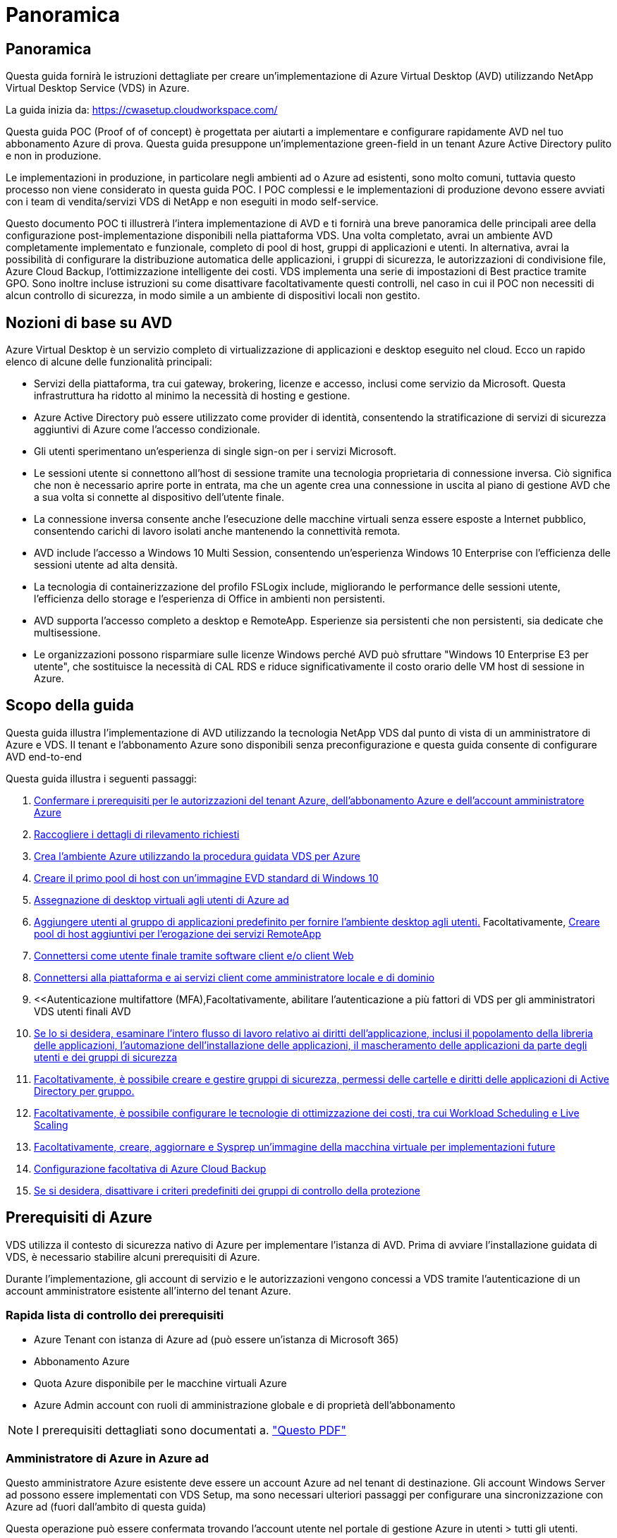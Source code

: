 = Panoramica
:allow-uri-read: 




== Panoramica

Questa guida fornirà le istruzioni dettagliate per creare un'implementazione di Azure Virtual Desktop (AVD) utilizzando NetApp Virtual Desktop Service (VDS) in Azure.

La guida inizia da: https://cwasetup.cloudworkspace.com/[]

Questa guida POC (Proof of of concept) è progettata per aiutarti a implementare e configurare rapidamente AVD nel tuo abbonamento Azure di prova. Questa guida presuppone un'implementazione green-field in un tenant Azure Active Directory pulito e non in produzione.

Le implementazioni in produzione, in particolare negli ambienti ad o Azure ad esistenti, sono molto comuni, tuttavia questo processo non viene considerato in questa guida POC. I POC complessi e le implementazioni di produzione devono essere avviati con i team di vendita/servizi VDS di NetApp e non eseguiti in modo self-service.

Questo documento POC ti illustrerà l'intera implementazione di AVD e ti fornirà una breve panoramica delle principali aree della configurazione post-implementazione disponibili nella piattaforma VDS. Una volta completato, avrai un ambiente AVD completamente implementato e funzionale, completo di pool di host, gruppi di applicazioni e utenti. In alternativa, avrai la possibilità di configurare la distribuzione automatica delle applicazioni, i gruppi di sicurezza, le autorizzazioni di condivisione file, Azure Cloud Backup, l'ottimizzazione intelligente dei costi. VDS implementa una serie di impostazioni di Best practice tramite GPO. Sono inoltre incluse istruzioni su come disattivare facoltativamente questi controlli, nel caso in cui il POC non necessiti di alcun controllo di sicurezza, in modo simile a un ambiente di dispositivi locali non gestito.



== Nozioni di base su AVD

Azure Virtual Desktop è un servizio completo di virtualizzazione di applicazioni e desktop eseguito nel cloud. Ecco un rapido elenco di alcune delle funzionalità principali:

* Servizi della piattaforma, tra cui gateway, brokering, licenze e accesso, inclusi come servizio da Microsoft. Questa infrastruttura ha ridotto al minimo la necessità di hosting e gestione.
* Azure Active Directory può essere utilizzato come provider di identità, consentendo la stratificazione di servizi di sicurezza aggiuntivi di Azure come l'accesso condizionale.
* Gli utenti sperimentano un'esperienza di single sign-on per i servizi Microsoft.
* Le sessioni utente si connettono all'host di sessione tramite una tecnologia proprietaria di connessione inversa. Ciò significa che non è necessario aprire porte in entrata, ma che un agente crea una connessione in uscita al piano di gestione AVD che a sua volta si connette al dispositivo dell'utente finale.
* La connessione inversa consente anche l'esecuzione delle macchine virtuali senza essere esposte a Internet pubblico, consentendo carichi di lavoro isolati anche mantenendo la connettività remota.
* AVD include l'accesso a Windows 10 Multi Session, consentendo un'esperienza Windows 10 Enterprise con l'efficienza delle sessioni utente ad alta densità.
* La tecnologia di containerizzazione del profilo FSLogix include, migliorando le performance delle sessioni utente, l'efficienza dello storage e l'esperienza di Office in ambienti non persistenti.
* AVD supporta l'accesso completo a desktop e RemoteApp. Esperienze sia persistenti che non persistenti, sia dedicate che multisessione.
* Le organizzazioni possono risparmiare sulle licenze Windows perché AVD può sfruttare "Windows 10 Enterprise E3 per utente", che sostituisce la necessità di CAL RDS e riduce significativamente il costo orario delle VM host di sessione in Azure.




== Scopo della guida

Questa guida illustra l'implementazione di AVD utilizzando la tecnologia NetApp VDS dal punto di vista di un amministratore di Azure e VDS. Il tenant e l'abbonamento Azure sono disponibili senza preconfigurazione e questa guida consente di configurare AVD end-to-end

.Questa guida illustra i seguenti passaggi:
. <<Prerequisiti di Azure,Confermare i prerequisiti per le autorizzazioni del tenant Azure, dell'abbonamento Azure e dell'account amministratore Azure>>
. <<Raccogli i dettagli di rilevamento,Raccogliere i dettagli di rilevamento richiesti>>
. <<Sezioni VDS Setup (Configurazione VDS),Crea l'ambiente Azure utilizzando la procedura guidata VDS per Azure>>
. <<Create AVD Host Pool,Creare il primo pool di host con un'immagine EVD standard di Windows 10>>
. <<Enable VDS desktops to users,Assegnazione di desktop virtuali agli utenti di Azure ad>>
. <<Gruppo di applicazioni predefinito,Aggiungere utenti al gruppo di applicazioni predefinito per fornire l'ambiente desktop agli utenti.>> Facoltativamente, <<Create Additional AVD App Group(s),Creare pool di host aggiuntivi per l'erogazione dei servizi RemoteApp>>
. <<End User AVD Access,Connettersi come utente finale tramite software client e/o client Web>>
. <<Opzioni di connessione Admin,Connettersi alla piattaforma e ai servizi client come amministratore locale e di dominio>>
. <<Autenticazione multifattore (MFA),Facoltativamente, abilitare l'autenticazione a più fattori di VDS per gli amministratori VDS  utenti finali AVD
. <<Application Entitlement Workflow,Se lo si desidera, esaminare l'intero flusso di lavoro relativo ai diritti dell'applicazione, inclusi il popolamento della libreria delle applicazioni, l'automazione dell'installazione delle applicazioni, il mascheramento delle applicazioni da parte degli utenti e dei gruppi di sicurezza>>
. <<Azure AD Security Groups,Facoltativamente, è possibile creare e gestire gruppi di sicurezza, permessi delle cartelle e diritti delle applicazioni di Active Directory per gruppo.>>
. <<Configure Cost Optimization Options,Facoltativamente, è possibile configurare le tecnologie di ottimizzazione dei costi, tra cui Workload Scheduling e Live Scaling>>
. <<Create and Manage VM Images,Facoltativamente, creare, aggiornare e Sysprep un'immagine della macchina virtuale per implementazioni future>>
. <<Configure Azure Cloud Backup Service,Configurazione facoltativa di Azure Cloud Backup>>
. <<Select App Management/Policy Mode,Se si desidera, disattivare i criteri predefiniti dei gruppi di controllo della protezione>>




== Prerequisiti di Azure

VDS utilizza il contesto di sicurezza nativo di Azure per implementare l'istanza di AVD. Prima di avviare l'installazione guidata di VDS, è necessario stabilire alcuni prerequisiti di Azure.

Durante l'implementazione, gli account di servizio e le autorizzazioni vengono concessi a VDS tramite l'autenticazione di un account amministratore esistente all'interno del tenant Azure.



=== Rapida lista di controllo dei prerequisiti

* Azure Tenant con istanza di Azure ad (può essere un'istanza di Microsoft 365)
* Abbonamento Azure
* Quota Azure disponibile per le macchine virtuali Azure
* Azure Admin account con ruoli di amministrazione globale e di proprietà dell'abbonamento



NOTE: I prerequisiti dettagliati sono documentati a. link:docs_components_and_permissions.html["Questo PDF"]



=== Amministratore di Azure in Azure ad

Questo amministratore Azure esistente deve essere un account Azure ad nel tenant di destinazione. Gli account Windows Server ad possono essere implementati con VDS Setup, ma sono necessari ulteriori passaggi per configurare una sincronizzazione con Azure ad (fuori dall'ambito di questa guida)

Questa operazione può essere confermata trovando l'account utente nel portale di gestione Azure in utenti > tutti gli utenti.image:Azure Admin in Azure AD.png[""]



=== Ruolo di amministratore globale

All'amministratore di Azure deve essere assegnato il ruolo di amministratore globale nel tenant di Azure.

.Per verificare il tuo ruolo in Azure ad, segui questa procedura:
. Accedere al portale Azure all'indirizzo https://portal.azure.com/[]
. Cercare e selezionare Azure Active Directory
. Nel riquadro successivo a destra, fare clic sull'opzione Users (utenti) nella sezione Manage (Gestione)
. Fare clic sul nome dell'utente amministratore che si sta controllando
. Fare clic su Directory role (ruolo directory). Nel riquadro all'estrema destra dovrebbe essere elencato il ruolo di amministratore globaleimage:Global Administrator Role 1.png[""]


.Se questo utente non ha il ruolo di amministratore globale, è possibile eseguire i seguenti passaggi per aggiungerlo (si noti che l'account connesso deve essere un amministratore globale per eseguire questi passaggi):
. Dalla pagina User Directory role detail (Dettagli ruolo directory utente) del passaggio 5, fare clic sul pulsante Add Assignment (Aggiungi assegnazione) nella parte superiore della pagina Detail (Dettagli).
. Fare clic su Global Administrator nell'elenco dei ruoli. Fare clic sul pulsante Add (Aggiungi).image:Global Administrator Role 2.png[""]




=== Proprietà dell'abbonamento Azure

Azure Administrator deve essere anche un Subscription Owner nell'abbonamento che conterrà l'implementazione.

.Per verificare che l'amministratore sia un proprietario dell'abbonamento, attenersi alla seguente procedura:
. Accedere al portale Azure all'indirizzo https://portal.azure.com/[]
. Cercare e selezionare Abbonamenti
. Nel riquadro successivo a destra, fare clic sul nome dell'abbonamento per visualizzare i dettagli dell'abbonamento
. Fare clic sulla voce di menu Access Control (IAM) nel riquadro, quindi da sinistra
. Fare clic sulla scheda assegnazioni ruoli. L'amministratore di Azure deve essere elencato nella sezione Owner (Proprietario).image:Azure Subscription Ownership 1.png[""]


.Se Azure Administrator non è presente nell'elenco, è possibile aggiungere l'account come proprietario dell'abbonamento seguendo questa procedura:
. Fare clic sul pulsante Add (Aggiungi) nella parte superiore della pagina e selezionare l'opzione Add role Assignment (Aggiungi assegnazione ruolo)
. Viene visualizzata una finestra di dialogo a destra. Scegliere "Proprietario" nell'elenco a discesa ruolo, quindi digitare il nome utente dell'amministratore nella casella Seleziona. Quando viene visualizzato il nome completo dell'amministratore, selezionarlo
. Fare clic sul pulsante Save (Salva) nella parte inferiore della finestra di dialogoimage:Azure Subscription Ownership 2.png[""]




=== Quota core di calcolo di Azure

L'installazione guidata CWA e il portale VDS creeranno nuove macchine virtuali e l'abbonamento Azure deve disporre di una quota disponibile per poter eseguire correttamente .

.Per controllare la quota, attenersi alla seguente procedura:
. Accedere al modulo Abbonamenti e fare clic su "utilizzo + quote"
. Selezionare tutti i provider nell'elenco a discesa "provider", quindi "Microsoft.Compute" nell'elenco a discesa "Provider"
. Selezionare la regione di destinazione nell'elenco a discesa "sedi"
. Viene visualizzato un elenco delle quote disponibili per famiglia di macchine virtualiimage:Azure Compute Core Quota.png[""]Se è necessario aumentare la quota, fare clic su Richiedi aumento e seguire le istruzioni per aggiungere ulteriore capacità. Per l'implementazione iniziale, richiedere un preventivo più elevato per la "Standard DSv3 Family vCPU"




=== Raccogliere i dettagli del rilevamento

Una volta eseguita l'installazione guidata di CWA, è necessario rispondere a diverse domande. NetApp VDS ha fornito un PDF collegato che può essere utilizzato per registrare queste selezioni prima dell'implementazione. L'elemento include:

[cols="25,50"]
|===
| Elemento | Descrizione 


| Credenziali di amministrazione VDS | Raccogliere le credenziali di amministratore VDS esistenti, se già presenti. In caso contrario, durante l'implementazione verrà creato un nuovo account admin. 


| Regione di Azure | Determinare la regione Azure di destinazione in base alle performance e alla disponibilità dei servizi. Questo https://azure.microsoft.com/en-us/services/virtual-desktop/assessment/["Tool Microsoft"^] può stimare l'esperienza dell'utente finale in base alla regione. 


| Tipo di Active Directory | Le macchine virtuali dovranno unirsi a un dominio, ma non possono entrare direttamente in Azure ad. L'implementazione di VDS può creare una nuova macchina virtuale o utilizzare un controller di dominio esistente. 


| Gestione dei file | Le performance dipendono in larga misura dalla velocità del disco, in particolare per quanto riguarda lo storage del profilo utente. L'installazione guidata di VDS può implementare un semplice file server o configurare Azure NetApp Files (ANF). Per quasi tutti gli ambienti di produzione, si consiglia l'utilizzo di ANF, tuttavia per un POC l'opzione del file server fornisce performance sufficienti. Le opzioni di storage possono essere riviste dopo l'implementazione, anche utilizzando le risorse di storage esistenti in Azure. Consulta i prezzi ANF per i dettagli: https://azure.microsoft.com/en-us/pricing/details/netapp/[] 


| Ambito della rete virtuale | Per l'implementazione è necessario un intervallo di rete routable /20. L'installazione guidata VDS consente di definire questo intervallo. È importante che questo intervallo non si sovrapponga a nessun vNet esistente in Azure o on-premise (se le due reti saranno connesse tramite VPN o ExpressRoute). 
|===


== Sezioni di configurazione VDS

Accedere a. https://cwasetup.cloudworkspace.com/[] Con le credenziali di amministratore di Azure trovate nella sezione dei prerequisiti.



=== IaaS e piattaforma

image:VDS Setup Sections 1.png[""]



==== Nome di dominio Azure ad

Il nome di dominio Azure ad viene ereditato dal tenant selezionato.



==== Posizione

Selezionare una **Regione Azure** appropriata. Questo https://azure.microsoft.com/en-us/services/virtual-desktop/assessment/["Tool Microsoft"^] può stimare l'esperienza dell'utente finale in base alla regione.



==== Tipo di Active Directory

È possibile eseguire il provisioning di VDS con una nuova macchina virtuale** per la funzione del controller di dominio o impostare un controller di dominio esistente. In questa guida selezioneremo New Windows Server Active Directory, che creerà una o due macchine virtuali (in base alle scelte effettuate durante questo processo) sotto l'abbonamento.

È disponibile un articolo dettagliato relativo a una distribuzione ad esistente link:Deploying.Azure.AVD.Supplemental_AVD_with_existing_AD.html["qui"].



==== Nome di dominio di Active Directory

Immettere un nome di dominio **. Si consiglia di eseguire il mirroring del nome di dominio ad Azure riportato sopra.



==== Gestione dei file

VDS può eseguire il provisioning di una semplice macchina virtuale di file server o configurare Azure NetApp Files. In produzione, Microsoft consiglia di allocare 30 gb per utente e abbiamo osservato che per ottenere performance ottimali è necessario allocare 5-15 IOPS per utente.

In un ambiente POC (non in produzione), il file server è un'opzione di implementazione semplice e a basso costo, tuttavia le performance disponibili dei dischi gestiti Azure possono essere sopraffatte dal consumo di IOPS anche di una piccola implementazione in produzione.

Ad esempio, un disco SSD standard da 4 TB in Azure supporta fino a 500 IOPS, che potrebbero supportare solo un massimo di 100 utenti totali a 5 IOPS/utente. Con ANF Premium, la configurazione dello storage delle stesse dimensioni supporterebbe 16,000 IOPS con un numero di IOPS di 32 volte superiore.

Per le implementazioni AVD in produzione, **Azure NetApp Files è consigliato da Microsoft**.


NOTE: Azure NetApp Files deve essere reso disponibile per l'abbonamento in cui si desidera implementare. Contattare il responsabile del proprio account NetApp o utilizzare questo link: https://aka.ms/azurenetappfiles

È inoltre necessario registrare NetApp come provider per l'abbonamento. Per eseguire questa operazione, procedere come segue:

* Accedere a Subscriptions (Abbonamenti) nel portale Azure
+
** Fare clic su Provider di risorse
** Filtro per NetApp
** Selezionare il provider e fare clic su Register (Registra)






==== Numero di licenza RDS

NetApp VDS può essere utilizzato per implementare ambienti RDS e/o AVD. Durante l'implementazione di AVD, questo campo può **rimanere vuoto**.



==== ThinPrint

NetApp VDS può essere utilizzato per implementare ambienti RDS e/o AVD. Durante l'implementazione di AVD, questo interruttore può rimanere **spento** (alternato a sinistra).



==== E-mail di notifica

VDS invierà le notifiche di implementazione e i report sullo stato di salute in corso all'e-mail fornita**. Questa operazione può essere modificata in seguito.



=== Macchine virtuali e rete

Per supportare un ambiente VDS, è necessario eseguire una serie di servizi, denominati collettivamente "piattaforma VDS". A seconda della configurazione, questi possono includere CWMGR, uno o due gateway RDS, uno o due gateway HTML5, un server FTPS e una o due macchine virtuali Active Directory.

La maggior parte delle implementazioni AVD sfrutta l'opzione di macchina virtuale singola, poiché Microsoft gestisce i gateway AVD come servizio PaaS.

Per ambienti più piccoli e semplici che includano casi di utilizzo RDS, tutti questi servizi possono essere condensati nell'opzione di macchina virtuale singola per ridurre i costi delle macchine virtuali (con scalabilità limitata). Per i casi di utilizzo RDS con più di 100 utenti, si consiglia di utilizzare più macchine virtuali per facilitare la scalabilità del gateway RDS e/o HTML5image:VDS Setup Sections 2.png[""]



==== Configurazione delle macchine virtuali della piattaforma

NetApp VDS può essere utilizzato per implementare ambienti RDS e/o AVD. Quando si implementa AVD, si consiglia di selezionare una singola macchina virtuale. Per le implementazioni RDS è necessario implementare e gestire componenti aggiuntivi come Brokers e Gateway, in produzione questi servizi devono essere eseguiti su macchine virtuali dedicate e ridondanti. Per AVD, tutti questi servizi sono forniti da Azure come servizio incluso e pertanto si consiglia la configurazione **singola macchina virtuale**.



===== Singola macchina virtuale

Si tratta della scelta consigliata per le implementazioni che utilizzeranno esclusivamente AVD (e non RDS o una combinazione delle due). In un'implementazione di una singola macchina virtuale, i seguenti ruoli sono tutti ospitati su una singola macchina virtuale in Azure:

* Gestore CW
* Gateway HTML5
* Gateway RDS
* Applicazione remota
* Server FTPS (opzionale)
* Ruolo del controller di dominio


Il numero massimo di utenti consigliato per i casi di utilizzo RDS in questa configurazione è di 100 utenti. I gateway RDS/HTML5 con bilanciamento del carico non sono un'opzione in questa configurazione, limitando la ridondanza e le opzioni per aumentare la scalabilità in futuro. Anche in questo caso, questo limite non si applica alle implementazioni AVD, poiché Microsoft gestisce i gateway come servizio PaaS.


NOTE: Se questo ambiente è progettato per la multi-tenancy, la configurazione di una singola macchina virtuale non è supportata, né AVD né ad Connect.



===== Più macchine virtuali

Quando si suddivide la piattaforma VDS in più macchine virtuali, i seguenti ruoli vengono ospitati su macchine virtuali dedicate in Azure:

* Remote Desktop Gateway
+
VDS Setup può essere utilizzato per implementare e configurare uno o due gateway RDS. Questi gateway ritrasmettono la sessione utente RDS da Internet aperta alle macchine virtuali host della sessione all'interno dell'implementazione. I gateway RDS gestiscono una funzione importante, proteggendo RDS dagli attacchi diretti da Internet aperto e crittografando tutto il traffico RDS in entrata e in uscita dall'ambiente. Quando vengono selezionati due Remote Desktop Gateway, VDS Setup implementa 2 VM e le configura in modo da bilanciare il carico delle sessioni utente RDS in entrata.

* Gateway HTML5
+
VDS Setup può essere utilizzato per implementare e configurare uno o due gateway HTML5. Questi gateway ospitano i servizi HTML5 utilizzati dalla funzione _Connect to Server_ in VDS e dal client VDS basato su Web (H5 Portal). Quando vengono selezionati due portali HTML5, VDS Setup implementa 2 VM e le configura in modo da bilanciare il carico delle sessioni utente HTML5 in entrata.

+

NOTE: Quando si utilizza un'opzione con più server (anche se gli utenti si connettono solo tramite il client VDS installato), si consiglia di utilizzare almeno un gateway HTML5 per abilitare la funzionalità _Connect to Server_ da VDS.

* Note sulla scalabilità del gateway
+
Per i casi di utilizzo RDS, è possibile scalare le dimensioni massime dell'ambiente con macchine virtuali gateway aggiuntive, con ciascun gateway RDS o HTML5 che supporta circa 500 utenti. È possibile aggiungere altri gateway in un secondo momento con un'assistenza dei servizi professionali NetApp minima



Se questo ambiente è progettato per la multi-tenancy, è necessario selezionare più macchine virtuali.



==== Fuso orario

Sebbene l'esperienza degli utenti finali rifletta il fuso orario locale, è necessario selezionare un fuso orario predefinito. Selezionare il fuso orario da cui eseguire la **amministrazione primaria** dell'ambiente.



==== Ambito della rete virtuale

Si consiglia di isolare le macchine virtuali in sottoreti diverse in base al loro scopo. In primo luogo, definire l'ambito di rete e aggiungere un intervallo /20.

VDS Setup rileva e suggerisce un intervallo che dovrebbe avere successo. In base alle Best practice, gli indirizzi IP della subnet devono rientrare in un intervallo di indirizzi IP privati.

Questi intervalli sono:

* da 192.168.0.0 a 192.168.255.255
* da 172.16.0.0 a 172.31.255.255
* da 10.0.0.0 a 10.255.255.255


Esaminare e regolare se necessario, quindi fare clic su Validate (convalida) per identificare le subnet per ciascuna delle seguenti opzioni:

* Tenant (tenant): Intervallo in cui risiedono i server host di sessione e i server di database
* Servizi: Questa è la gamma in cui risiedono i servizi PaaS come Azure NetApp Files
* Platform (piattaforma): Intervallo in cui risiedono i server della piattaforma
* Directory (Directory): Intervallo in cui risiedono i server ad




=== Revisione

L'ultima pagina offre l'opportunità di rivedere le tue scelte. Una volta completata la revisione, fare clic sul pulsante convalida. VDS Setup esaminerà tutte le voci e verificherà che l'implementazione possa procedere con le informazioni fornite. Questa convalida può richiedere 2-10 minuti. Per seguire l'avanzamento, fare clic sul logo del registro (in alto a destra) per visualizzare l'attività di convalida.

Una volta completata la convalida, viene visualizzato il pulsante verde Provision (Provision) al posto del pulsante Validate (convalida). Fare clic su Provision (Provision) per avviare il processo di provisioning per l'implementazione.



=== Stato

Il processo di provisioning richiede 2-4 ore a seconda del carico di lavoro di Azure e delle scelte effettuate. È possibile seguire l'avanzamento del registro facendo clic sulla pagina Status (Stato) o attendere l'e-mail che indica il completamento del processo di implementazione. L'implementazione crea le macchine virtuali e i componenti Azure necessari per supportare sia VDS che un desktop remoto o un'implementazione AVD. Ciò include una singola macchina virtuale che può fungere sia da host di sessione di Desktop remoto che da file server. In un'implementazione AVD, questa macchina virtuale agirà solo come file server.



== Installare e configurare ad Connect

Una volta completata l'installazione, è necessario installare e configurare ad Connect nel controller di dominio. In una configurazione VM con piattaforma Singe, la macchina CWMGR1 è la DC. Gli utenti di ad devono eseguire la sincronizzazione tra Azure ad e il dominio locale.

.Per installare e configurare ad Connect, attenersi alla seguente procedura:
. Connettersi al controller di dominio come amministratore di dominio.
+
.. Ottenere le credenziali da Azure Key Vault (vedere link:Management.System_Administration.azure_key_vault.html["Istruzioni del vault chiave qui"])


. Installare ad Connect, effettuare l'accesso con l'amministratore di dominio (con le autorizzazioni di ruolo Enterprise Admin) e Azure ad Global Admin




== Attivazione dei servizi AVD

Una volta completata l'implementazione, il passaggio successivo consiste nell'attivare la funzionalità AVD. Il processo di abilitazione di AVD richiede all'amministratore di Azure di eseguire diversi passaggi per registrare il proprio dominio Azure ad e l'abbonamento per l'accesso utilizzando i servizi Azure AVD. Allo stesso modo, Microsoft richiede che VDS richieda le stesse autorizzazioni per la nostra applicazione di automazione in Azure. I passaggi riportati di seguito illustrano il processo.



== Creare un pool di host AVD

L'accesso dell'utente finale alle macchine virtuali AVD è gestito dai pool di host , che contengono le macchine virtuali e i gruppi di applicazioni, che a loro volta contengono gli utenti e il tipo di accesso dell'utente.

.Per creare il primo pool di host
. Fare clic sul pulsante Add (Aggiungi) sul lato destro dell'intestazione della sezione AVD host Pools (pool di host AVD).image:Create AVD Host Pool 1.png[""]
. Immettere un nome e una descrizione per il pool di host.
. Scegliere un tipo di pool di host
+
.. **In pool** significa che più utenti accederanno allo stesso pool di macchine virtuali con le stesse applicazioni installate.
.. **Personale** crea un pool di host a cui gli utenti sono assegnati alla propria macchina virtuale host di sessione.


. Selezionare il tipo di bilanciamento del carico
+
.. **Depth First** riempirà la prima macchina virtuale condivisa fino al numero massimo di utenti prima di iniziare sulla seconda macchina virtuale del pool
.. **La larghezza prima** distribuirà gli utenti a tutte le macchine virtuali del pool in modo round robin


. Selezionare un modello di macchine virtuali Azure per la creazione delle macchine virtuali in questo pool. Sebbene VDS mostri tutti i modelli disponibili nell'abbonamento, si consiglia di selezionare la build multiutente più recente di Windows 10 per ottenere un'esperienza ottimale. L'attuale build è Windows-10-20h1-evd. (Facoltativamente, creare un'immagine Gold utilizzando la funzionalità Provisioning Collection per creare host da un'immagine di macchina virtuale personalizzata)
. Selezionare la dimensione della macchina Azure. A scopo di valutazione, NetApp consiglia la serie D (tipo di macchina standard per più utenti) o e (configurazione della memoria avanzata per scenari multi-utente più pesanti). Le dimensioni della macchina possono essere modificate successivamente in VDS se si desidera sperimentare serie e dimensioni diverse
. Selezionare un tipo di storage compatibile per le istanze del disco gestito delle macchine virtuali dall'elenco a discesa
. Selezionare il numero di macchine virtuali che si desidera creare come parte del processo di creazione del pool di host. È possibile aggiungere macchine virtuali al pool in un secondo momento, ma VDS crea il numero di macchine virtuali richieste e le aggiunge al pool di host una volta creato
. Fare clic sul pulsante Add host pool (Aggiungi pool host) per avviare il processo di creazione. È possibile tenere traccia dei progressi nella pagina AVD oppure visualizzare i dettagli del registro del processo nella pagina Deployments/Deployment name (Nome distribuzione/distribuzione) nella sezione Tasks (attività)
. Una volta creato, il pool di host viene visualizzato nell'elenco dei pool di host nella pagina AVD. Fare clic sul nome del pool di host per visualizzare la relativa pagina dei dettagli, che include un elenco delle macchine virtuali, dei gruppi di applicazioni e degli utenti attivi



NOTE: Gli host AVD in VDS vengono creati con un'impostazione che non consente la connessione delle sessioni utente. Questo è progettato per consentire la personalizzazione prima di accettare le connessioni dell'utente. Questa impostazione può essere modificata modificando le impostazioni dell'host di sessione. image:Create AVD Host Pool 2.png[""]



== Abilitare i desktop VDS per gli utenti

Come indicato in precedenza, VDS crea tutti gli elementi necessari per supportare le aree di lavoro degli utenti finali durante l'implementazione. Una volta completata l'implementazione, il passaggio successivo consiste nell'abilitare l'accesso allo spazio di lavoro per ogni utente che si desidera introdurre nell'ambiente AVD. Questa fase crea la configurazione del profilo e l'accesso al livello di dati dell'utente finale che sono i valori predefiniti per un desktop virtuale. VDS riutilizza questa configurazione per collegare gli utenti finali di Azure ad ai pool di applicazioni AVD.

.Per abilitare le aree di lavoro per gli utenti finali, attenersi alla seguente procedura:
. Accedere a VDS all'indirizzo https://manage.cloudworkspace.com[] Utilizzando l'account amministratore primario VDS creato durante il provisioning. Se non ricordi le informazioni del tuo account, contatta NetApp VDS per assistenza nel recupero
. Fare clic sulla voce di menu Workspace, quindi sul nome dell'area di lavoro creata automaticamente durante il provisioning
. Fare clic sulla scheda Users and Groups (utenti e gruppi)image:Enable VDS desktops to Users 1.png[""]
. Per ogni utente che si desidera abilitare, scorrere il nome utente e fare clic sull'icona Gear
. Scegliere l'opzione "Enable Cloud Workspace" (attiva area di lavoro cloud)image:Enable VDS desktops to Users 2.png[""]
. Il completamento del processo di abilitazione richiede circa 30-90 secondi. Si noti che lo stato dell'utente cambia da Pending (in sospeso) a Available (disponibile)



NOTE: L'attivazione di Azure ad Domain Services crea un dominio gestito in Azure e ogni macchina virtuale AVD creata verrà unita a tale dominio. Affinché l'accesso tradizionale alle macchine virtuali funzioni, l'hash della password per gli utenti di Azure ad deve essere sincronizzato per supportare l'autenticazione NTLM e Kerberos. Il modo più semplice per eseguire questa operazione consiste nel modificare la password utente in Office.com o nel portale Azure, che forzerà la sincronizzazione dell'hash della password. Il ciclo di sincronizzazione per i server Domain Service può richiedere fino a 20 minuti.



=== Abilitare le sessioni utente

Per impostazione predefinita, gli host di sessione non sono in grado di accettare le connessioni utente. Questa impostazione è comunemente chiamata "modalità drain", in quanto può essere utilizzata in produzione per impedire nuove sessioni utente, consentendo all'host di rimuovere tutte le sessioni utente. Quando sono consentite nuove sessioni utente su un host, questa azione viene comunemente definita come inserimento dell'host di sessione in rotazione.

In produzione è opportuno avviare nuovi host in modalità drain, poiché in genere è necessario completare i task di configurazione prima che l'host sia pronto per i carichi di lavoro di produzione.

Durante il test e la valutazione è possibile interrompere immediatamente la modalità drain degli host per consentire agli utenti di connettersi e confermare la funzionalità. .Per abilitare le sessioni utente sugli host di sessione, attenersi alla seguente procedura:

. Accedere alla sezione AVD della pagina Workspace.
. Fare clic sul nome del pool di host in "AVD host Pools" (pool di host AVD).image:Enable User Sessions 1.png[""]
. Fare clic sul nome degli host di sessione e selezionare la casella "Allow New Sessions" (Consenti nuove sessioni), quindi fare clic su "Update Session host" (Aggiorna host di sessione). Ripetere la procedura per tutti gli host che devono essere posizionati in rotazione.image:Enable User Sessions 2.png[""]
. Le statistiche correnti di "Allow New Session" (Consenti nuova sessione) vengono visualizzate anche nella pagina AVD principale per ogni voce della linea host.




=== Gruppo di applicazioni predefinito

Si noti che il Desktop Application Group viene creato per impostazione predefinita come parte del processo di creazione del pool di host. Questo gruppo fornisce l'accesso interattivo al desktop a tutti i membri del gruppo. .Per aggiungere membri al gruppo:

. Fare clic sul nome dell'App Groupimage:Default App Group 1.png[""]
. Fare clic sul collegamento che mostra il numero di utenti aggiuntiimage:Default App Group 2.png[""]
. Selezionare gli utenti che si desidera aggiungere al gruppo di applicazioni selezionando la casella accanto al nome
. Fare clic sul pulsante Select Users (Seleziona utenti)
. Fare clic sul pulsante Update app group (Aggiorna gruppo di applicazioni)




=== Creazione di gruppi di applicazioni AVD aggiuntivi

È possibile aggiungere ulteriori gruppi di applicazioni al pool di host. Questi gruppi di applicazioni pubblicheranno applicazioni specifiche dalle macchine virtuali del pool di host agli utenti dell'App Group utilizzando RemoteApp.


NOTE: AVD consente solo agli utenti finali di essere assegnati al tipo di Desktop App Group o al tipo di RemoteApp App Group, ma non a entrambi nello stesso pool di host, quindi assicurarsi di separare gli utenti di conseguenza. Se gli utenti hanno bisogno di accedere a un desktop e ad applicazioni in streaming, è necessario un secondo pool di host per ospitare le applicazioni.

.Per creare un nuovo gruppo di applicazioni:
. Fare clic sul pulsante Add (Aggiungi) nell'intestazione della sezione app groups (gruppi di applicazioni)image:Create Additional AVD App Group 1.png[""]
. Immettere un nome e una descrizione per l'App Group
. Selezionare gli utenti da aggiungere al gruppo facendo clic sul collegamento Add Users (Aggiungi utenti). Selezionare ciascun utente facendo clic sulla casella di controllo accanto al nome, quindi fare clic sul pulsante Select Users (Seleziona utenti)image:Create Additional AVD App Group 2.png[""]
. Fare clic sul collegamento Add RemoteApps (Aggiungi applicazioni RemoteApps) per aggiungere applicazioni a questo gruppo di applicazioni. AVD genera automaticamente l'elenco delle applicazioni possibili eseguendo la scansione dell'elenco delle applicazioni installate sulla macchina virtuale . Selezionare l'applicazione facendo clic sulla casella di controllo accanto al nome dell'applicazione, quindi fare clic sul pulsante Select RemoteApps (Seleziona applicazioni RemoteApps).image:Create Additional AVD App Group 3.png[""]
. Fare clic sul pulsante Add App Group (Aggiungi gruppo di applicazioni) per creare l'App Group




== Accesso AVD dell'utente finale

Gli utenti finali possono accedere agli ambienti AVD utilizzando il client Web o un client installato su una vasta gamma di piattaforme

* Client Web: https://docs.microsoft.com/en-us/azure/virtual-desktop/connect-web[]
* URL di accesso al client Web: http://aka.ms/AVDweb[]
* Client Windows: https://docs.microsoft.com/en-us/azure/virtual-desktop/connect-windows-7-and-10[]
* Client Android: https://docs.microsoft.com/en-us/azure/virtual-desktop/connect-android[]
* Client MacOS: https://docs.microsoft.com/en-us/azure/virtual-desktop/connect-macos[]
* Client iOS: https://docs.microsoft.com/en-us/azure/virtual-desktop/connect-ios[]
* Thin client IGEL: https://www.igel.com/igel-solution-family/windows-virtual-desktop/[]


Accedere utilizzando il nome utente e la password dell'utente finale. Tenere presente che le connessioni RADC (Remote App and Desktop Connections), mstsc (Remote Desktop Connection) e CloudWorksapce Client per Windows non supportano attualmente la possibilità di accedere alle istanze di AVD.



== Monitorare gli accessi degli utenti

La pagina dei dettagli del pool di host visualizza anche un elenco di utenti attivi quando accedono a una sessione AVD.



== Opzioni di connessione Admin

Gli amministratori VDS sono in grado di connettersi alle macchine virtuali dell'ambiente in diversi modi.



=== Connettersi al server

Nel portale, gli amministratori VDS troveranno l'opzione "Connect to Server" (Connetti al server). Per impostazione predefinita, questa funzione connette l'amministratore alla macchina virtuale generando dinamicamente le credenziali di amministratore locale e inserendole in una connessione client Web. Per connettersi, l'amministratore non deve conoscere (e non viene mai fornito) le credenziali.

Questo comportamento predefinito può essere disattivato in base all'amministratore, come descritto nella sezione successiva.



=== Account admin .TECH/livello 3

Nel processo di installazione di CWA è stato creato un account amministratore di livello III. Il nome utente è formattato come username.tech@domain.xyz

Questi account, comunemente denominati account ".tech", sono denominati account amministratore a livello di dominio. Gli amministratori VDS possono utilizzare il proprio account .TECH per la connessione a un server CWMGR1 (piattaforma) e, facoltativamente, per la connessione a tutte le altre macchine virtuali dell'ambiente.

Per disattivare la funzione di accesso amministratore locale automatico e forzare l'utilizzo dell'account di livello III, modificare questa impostazione. Accedere a VDS > Admins > Admin Name > Check "Tech account Enabled" (VDS > amministratori > Nome amministratore > selezionare "Tech account Enabled". Se questa casella è selezionata, l'amministratore di VDS non verrà automaticamente connesso alle macchine virtuali come amministratore locale e verrà richiesto di inserire le proprie credenziali .TECH.

Queste credenziali e altre credenziali rilevanti vengono memorizzate automaticamente nel _Azure Key Vault_ ed è possibile accedervi dal portale di gestione Azure all'indirizzo https://portal.azure.com/[].



== Azioni post-implementazione opzionali



=== Autenticazione a più fattori (MFA)

NetApp VDS include SMS/Email MFA gratuitamente. Questa funzione può essere utilizzata per proteggere gli account VDS Admin e/o gli account dell'utente finale.link:Management.User_Administration.multi-factor_authentication.html["Articolo MFA"]



=== Workflow dei diritti dell'applicazione

VDS fornisce un meccanismo per assegnare agli utenti finali l'accesso alle applicazioni da un elenco predefinito di applicazioni chiamato catalogo applicazioni. Il catalogo di applicazioni copre tutte le implementazioni gestite.


NOTE: Il server TSD1 implementato automaticamente deve rimanere così com'è per supportare i diritti dell'applicazione. In particolare, non eseguire la funzione "Converti in dati" su questa macchina virtuale.

La gestione delle applicazioni è descritta in dettaglio nel presente articolo: link:Management.Applications.application_entitlement_workflow.html[""]



=== Gruppi di sicurezza Azure ad

VDS include funzionalità per creare, popolare ed eliminare gruppi di utenti supportati da Azure ad Security Groups. Questi gruppi possono essere utilizzati al di fuori di VDS come qualsiasi altro gruppo di sicurezza. In VDS questi gruppi possono essere utilizzati per assegnare permessi di cartella e diritti di applicazione.



==== Creare gruppi di utenti

La creazione di gruppi di utenti viene eseguita nella scheda Users & Groups (utenti e gruppi) all'interno di un'area di lavoro.



==== Assegnare permessi di cartella per gruppo

Le autorizzazioni per visualizzare e modificare le cartelle nella condivisione aziendale possono essere assegnate a utenti o gruppi.

link:Management.User_Administration.manage_folders_and_permissions.html[""]



==== Assegnare le applicazioni per gruppo

Oltre ad assegnare applicazioni agli utenti singolarmente, è possibile eseguire il provisioning delle applicazioni ai gruppi.

. Accedere ai dettagli di utenti e gruppi.image:Assign Applications by Group 1.png[""]
. Aggiungere un nuovo gruppo o modificare un gruppo esistente.image:Assign Applications by Group 2.png[""]
. Assegnare utenti e applicazioni al gruppo.image:Assign Applications by Group 3.png[""]




=== Configurare le opzioni di ottimizzazione dei costi

La gestione dello spazio di lavoro si estende anche alla gestione delle risorse Azure che supportano l'implementazione di AVD. VDS consente di configurare le pianificazioni dei workload e la scalabilità in tempo reale per attivare e disattivare le macchine virtuali Azure in base alle attività dell'utente finale. Queste funzionalità consentono di abbinare l'utilizzo e la spesa delle risorse di Azure al modello di utilizzo effettivo degli utenti finali. Inoltre, se è stata configurata un'implementazione AVD Proof of Concept, è possibile trasformare l'intera implementazione dall'interfaccia VDS.



==== Pianificazione del carico di lavoro

Workload Scheduling è una funzionalità che consente all'amministratore di creare una pianificazione impostata per le macchine virtuali Workspace da attivare per supportare le sessioni dell'utente finale. Quando viene raggiunta la fine del periodo di tempo pianificato per un giorno specifico della settimana, VDS arresta/disalloca le macchine virtuali in Azure in modo che le spese orarie si interrompano.

.Per attivare la pianificazione del carico di lavoro:
. Accedere a VDS all'indirizzo https://manage.cloudworkspace.com[] Utilizzando le credenziali VDS.
. Fare clic sulla voce di menu Workspace (Area di lavoro), quindi sul nome dell'area di lavoro nell'elenco. image:Workload Scheduling 1.png[""]
. Fare clic sulla scheda Workload Schedule (Pianificazione del carico di lavoro). image:Workload Scheduling 2.png[""]
. Fare clic sul collegamento Manage (Gestisci) nell'intestazione Workload Schedule (Pianificazione workload). image:Workload Scheduling 3.png[""]
. Scegliere uno stato predefinito dall'elenco a discesa Stato: Sempre attivo (impostazione predefinita), sempre disattivato o pianificato.
. Se si sceglie pianificato, le opzioni di pianificazione includono:
+
.. Esegui ogni giorno all'intervallo assegnato. Questa opzione consente di impostare la pianificazione in modo che sia la stessa ora di inizio e di fine per tutti e sette i giorni della settimana. image:Workload Scheduling 4.png[""]
.. Eseguito all'intervallo assegnato per giorni specificati. Questa opzione consente di impostare la pianificazione sullo stesso orario di inizio e fine solo per i giorni selezionati della settimana. I giorni non selezionati della settimana indicheranno a VDS di non attivare le macchine virtuali per quei giorni. image:Workload Scheduling 5.png[""]
.. Eseguire a intervalli di tempo e giorni variabili. Questa opzione consente di impostare la pianificazione su orari di inizio e fine diversi per ciascun giorno selezionato. image:Workload Scheduling 6.png[""]
.. Al termine dell'impostazione della pianificazione, fare clic sul pulsante Update schedule (Aggiorna pianificazione). image:Workload Scheduling 7.png[""]






==== Scalabilità in tempo reale

Live Scaling attiva e disattiva automaticamente le macchine virtuali in un pool di host condiviso in base al carico dell'utente simultaneo. Quando ciascun server si riempie, viene attivato un server aggiuntivo in modo che sia pronto quando il bilanciamento del carico del pool di host invia le richieste di sessione dell'utente. Per un utilizzo efficace di Live Scaling, scegliere "Depth First" come tipo di bilanciamento del carico.

.Per attivare Live Scaling:
. Accedere a VDS all'indirizzo https://manage.cloudworkspace.com[] Utilizzando le credenziali VDS.
. Fare clic sulla voce di menu Workspace (Area di lavoro), quindi sul nome dell'area di lavoro nell'elenco. image:Live Scaling 1.png[""]
. Fare clic sulla scheda Workload Schedule (Pianificazione del carico di lavoro). image:Live Scaling 2.png[""]
. Fare clic sul pulsante di opzione Enabled (attivato) nella sezione Live Scaling (scalabilità in tempo reale). image:Live Scaling 3.png[""]
. Fare clic sul numero massimo di utenti per server e immettere il numero massimo. A seconda delle dimensioni della macchina virtuale, questo numero è generalmente compreso tra 4 e 20. image:Live Scaling 4.png[""]
. FACOLTATIVO – fare clic su Extra Powered on Servers Enabled (Server aggiuntivi attivati) e immettere un numero di server aggiuntivi che si desidera attivare per il pool di host. Questa impostazione attiva il numero specificato di server oltre al server che esegue il riempimento attivo, in modo da fungere da buffer per grandi gruppi di utenti che accedono alla stessa finestra temporale. image:Live Scaling 5.png[""]



NOTE: Live Scaling si applica attualmente a tutti i pool di risorse condivisi. Nel prossimo futuro, ciascun pool disporrà di opzioni indipendenti di Live Scaling.



==== Spegnere l'intera implementazione

Se si prevede di utilizzare la distribuzione di valutazione solo su base sporadica e non in produzione, è possibile disattivare tutte le macchine virtuali nella distribuzione quando non vengono utilizzate.

.Per attivare o disattivare la distribuzione (ad esempio, spegnere le macchine virtuali durante l'implementazione), attenersi alla seguente procedura:
. Accedere a VDS all'indirizzo https://manage.cloudworkspace.com[] Utilizzando le credenziali VDS.
. Fare clic sulla voce di menu Deployments (implementazioni). image:Power Down the Entire Deployment 1.png[""]Scorrere il cursore sulla riga corrispondente all'implementazione di destinazione per visualizzare l'icona ingranaggio di configurazione. image:Power Down the Entire Deployment 2.png[""]
. Fare clic sull'ingranaggio, quindi scegliere Stop. image:Power Down the Entire Deployment 3.png[""]
. Per riavviare o avviare, seguire i passaggi 1-3 e scegliere Start. image:Power Down the Entire Deployment 4.png[""]



NOTE: L'interruzione o l'avvio di tutte le macchine virtuali durante l'implementazione potrebbe richiedere alcuni minuti.



=== Creare e gestire immagini VM

VDS contiene funzionalità per la creazione e la gestione di immagini di macchine virtuali per implementazioni future. Per accedere a questa funzionalità, accedere a: VDS > Deployments > Deployment Name > Provisioning Collections. Le funzionalità di raccolta immagini VDI sono documentate qui: link:Management.Deployments.provisioning_collections.html[""]



=== Configurare Azure Cloud Backup Service

VDS può configurare e gestire in modo nativo Azure Cloud Backup, un servizio Azure PaaS per il backup delle macchine virtuali. I criteri di backup possono essere assegnati a singoli computer o gruppi di computer in base al tipo o al pool di host. I dettagli sono disponibili qui: link:Management.System_Administration.configure_backup.html[""]



=== Selezionare la modalità di gestione/policy dell'applicazione

Per impostazione predefinita, VDS implementa una serie di oggetti Criteri di gruppo (GPO) che bloccano lo spazio di lavoro dell'utente finale. Questi criteri impediscono l'accesso a entrambe le posizioni principali dei livelli di dati (ad esempio, c:) e la possibilità di eseguire le installazioni delle applicazioni come utente finale.

Questa valutazione ha lo scopo di dimostrare le funzionalità di Windows Virtual Desktop, in modo da poter rimuovere gli oggetti Criteri di gruppo in modo da poter implementare un "spazio di lavoro di base" che offra le stesse funzionalità e gli stessi accessi di un'area di lavoro fisica. A tale scopo, seguire la procedura descritta nell'opzione "Basic Workspace" (Area di lavoro di base).

È inoltre possibile scegliere di utilizzare il set completo di funzionalità di gestione di Virtual Desktop per implementare un'area di lavoro controllata. Questi passaggi includono la creazione e la gestione di un catalogo di applicazioni per i diritti dell'utente finale e l'utilizzo delle autorizzazioni a livello di amministratore per gestire l'accesso alle applicazioni e alle cartelle di dati. Seguire i passaggi della sezione "Area di lavoro controllata" per implementare questo tipo di area di lavoro nei pool di host AVD.



==== Area di lavoro AVD controllata (policy predefinite)

L'utilizzo di uno spazio di lavoro controllato è la modalità predefinita per le implementazioni VDS. I criteri vengono applicati automaticamente. Questa modalità richiede agli amministratori VDS di installare le applicazioni e agli utenti finali viene concesso l'accesso all'applicazione tramite un collegamento sul desktop della sessione. In modo simile, l'accesso alle cartelle di dati viene assegnato agli utenti finali creando cartelle condivise mappate e impostando le autorizzazioni per visualizzare solo le lettere di unità mappate anziché le unità di avvio e/o dati standard. Per gestire questo ambiente, seguire la procedura riportata di seguito per installare le applicazioni e fornire l'accesso dell'utente finale.



==== Ripristino dello spazio di lavoro AVD di base

La creazione di un'area di lavoro di base richiede la disattivazione dei criteri GPO predefiniti creati per impostazione predefinita.

.A tale scopo, seguire questa procedura unica:
. Accedere a VDS all'indirizzo https://manage.cloudworkspace.com[] utilizzando le credenziali di amministratore principali.
. Fare clic sulla voce di menu Deployments (implementazioni) a sinistra. image:Reverting to Basic AVD Workspace 1.png[""]
. Fare clic sul nome dell'implementazione. image:Reverting to Basic AVD Workspace 2.png[""]
. Nella sezione Platform Servers (Server piattaforma) (pagina centrale a destra), scorrere a destra della riga per CWMGR1 fino a visualizzare l'ingranaggio. image:Reverting to Basic AVD Workspace 3.png[""]
. Fare clic sull'ingranaggio e scegliere Connetti. image:Reverting to Basic AVD Workspace 4.png[""]
. Immettere le credenziali "Tech" create durante il provisioning per accedere al server CWMGR1 utilizzando l'accesso HTML5. image:Reverting to Basic AVD Workspace 5.png[""]
. Fare clic sul menu Start (Windows) e scegliere Strumenti di amministrazione di Windows. image:Reverting to Basic AVD Workspace 6.png[""]
. Fare clic sull'icona Gestione criteri di gruppo. image:Reverting to Basic AVD Workspace 7.png[""]
. Fare clic sulla voce AADDC Users (utenti AADDC) nell'elenco nel riquadro di sinistra. image:Reverting to Basic AVD Workspace 8.png[""]
. Fare clic con il pulsante destro del mouse sul criterio "Cloud Workspace Users" (utenti Cloud Workspace) nell'elenco nel riquadro a destra, quindi deselezionare l'opzione "link Enabled" (collegamento abilitato). Fare clic su OK per confermare questa azione. image:Reverting to Basic AVD Workspace 9_1.png[""] image:Reverting to Basic AVD Workspace 9_2.png[""]
. Selezionare azione, aggiornamento criteri di gruppo dal menu, quindi confermare che si desidera forzare l'aggiornamento dei criteri su tali computer. image:Reverting to Basic AVD Workspace 10.png[""]
. Ripetere i passaggi 9 e 10 ma selezionare "utenti AADDC" e "Società Cloud Workspace" come criterio per disattivare il collegamento. Non è necessario forzare un aggiornamento dei criteri di gruppo dopo questo passaggio. image:Reverting to Basic AVD Workspace 11_1.png[""] image:Reverting to Basic AVD Workspace 11_2.png[""]
. Chiudere l'editor di gestione dei criteri di gruppo e le finestre Strumenti di amministrazione, quindi disconnettersi. image:Reverting to Basic AVD Workspace 12.png[""]Questi passaggi forniranno un ambiente di lavoro di base per gli utenti finali. Per confermare, effettuare l'accesso come account utente finale: L'ambiente di sessione non deve avere alcuna restrizione dell'area di lavoro controllata, ad esempio il menu Start nascosto, l'accesso bloccato all'unità C: E il pannello di controllo nascosto.



NOTE: L'account .TECH creato durante l'implementazione dispone dell'accesso completo per installare le applicazioni e modificare la sicurezza delle cartelle indipendentemente da VDS. Tuttavia, se si desidera che gli utenti finali del dominio Azure ad abbiano un accesso completo simile, è necessario aggiungerli al gruppo Local Administrators di ciascuna macchina virtuale.
